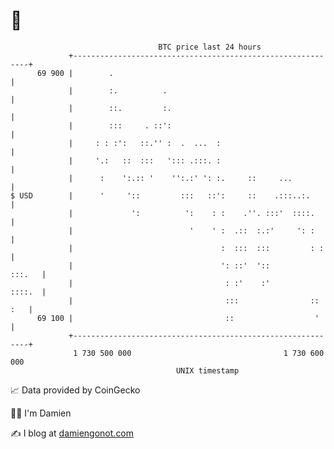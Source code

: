 * 👋

#+begin_example
                                    BTC price last 24 hours                    
                +------------------------------------------------------------+ 
         69 900 |        .                                                   | 
                |        :.          .                                       | 
                |        ::.         :.                                      | 
                |        :::     . ::':                                      | 
                |     : : :':   ::.'' :  .  ...  :                           | 
                |     '.:   ::  :::   '::: .:::. :                           | 
                |      :    ':.:: '    '':.:' ': :.     ::     ...           | 
   $ USD        |      '     '::         :::   ::':     ::    .:::..:.       | 
                |             ':          ':    : :    .''. :::'  ::::.      | 
                |                          '    ' :  .::  :.:'     ': :      | 
                |                                 :  :::  :::         : :    | 
                |                                 ': ::'  '::         :::.   | 
                |                                  : :'    :'         ::::.  | 
                |                                  :::                :: :   | 
         69 100 |                                  ::                  '     | 
                +------------------------------------------------------------+ 
                 1 730 500 000                                  1 730 600 000  
                                        UNIX timestamp                         
#+end_example
📈 Data provided by CoinGecko

🧑‍💻 I'm Damien

✍️ I blog at [[https://www.damiengonot.com][damiengonot.com]]
